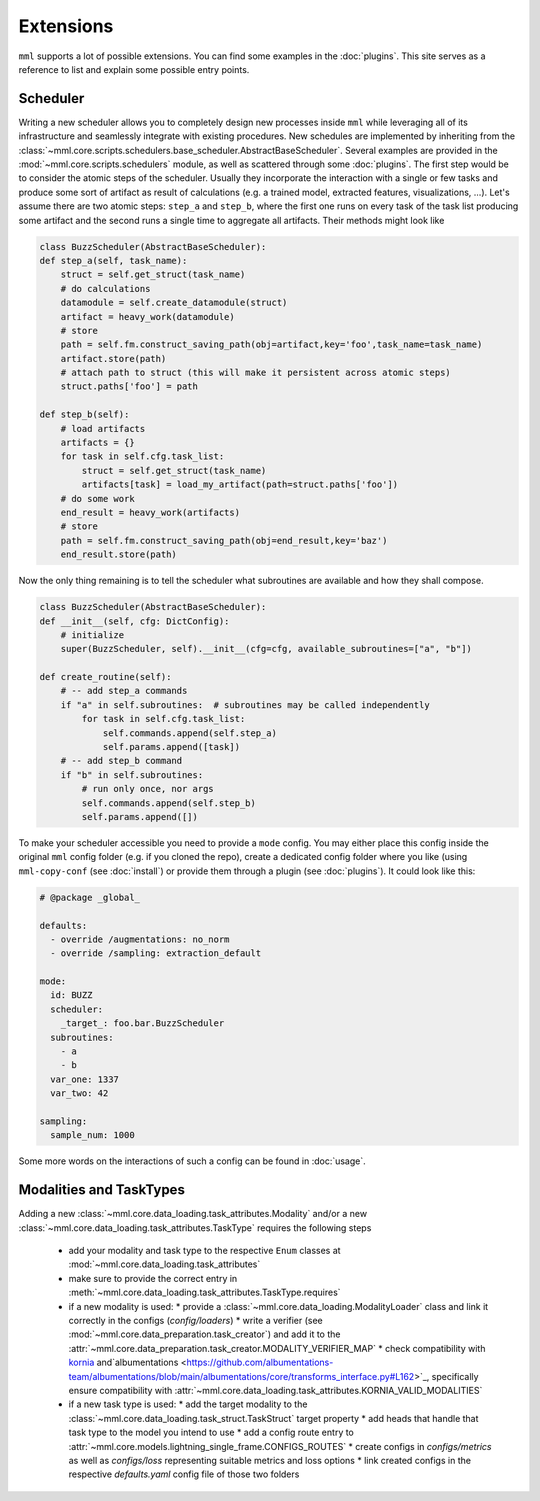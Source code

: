 Extensions
==========

``mml`` supports a lot of possible extensions. You can find some examples in the :doc:`plugins`. This site serves as
a reference to list and explain some possible entry points.

Scheduler
---------

Writing a new scheduler allows you to completely design new processes inside ``mml`` while leveraging all of its
infrastructure and seamlessly integrate with existing procedures. New schedules are implemented by inheriting from the
:class:`~mml.core.scripts.schedulers.base_scheduler.AbstractBaseScheduler`. Several examples are provided in the
:mod:`~mml.core.scripts.schedulers` module, as well as scattered through some :doc:`plugins`. The first step would be to
consider the atomic steps of the scheduler. Usually they incorporate the interaction with a single or few tasks and
produce some sort of artifact as result of calculations (e.g. a trained model, extracted features, visualizations, ...).
Let's assume there are two atomic steps: ``step_a`` and ``step_b``, where the first one runs on every task of the task
list producing some artifact and the second runs a single time to aggregate all artifacts. Their methods might look like

.. code-block:: python

    class BuzzScheduler(AbstractBaseScheduler):
    def step_a(self, task_name):
        struct = self.get_struct(task_name)
        # do calculations
        datamodule = self.create_datamodule(struct)
        artifact = heavy_work(datamodule)
        # store
        path = self.fm.construct_saving_path(obj=artifact,key='foo',task_name=task_name)
        artifact.store(path)
        # attach path to struct (this will make it persistent across atomic steps)
        struct.paths['foo'] = path

    def step_b(self):
        # load artifacts
        artifacts = {}
        for task in self.cfg.task_list:
            struct = self.get_struct(task_name)
            artifacts[task] = load_my_artifact(path=struct.paths['foo'])
        # do some work
        end_result = heavy_work(artifacts)
        # store
        path = self.fm.construct_saving_path(obj=end_result,key='baz')
        end_result.store(path)

Now the only thing remaining is to tell the scheduler what subroutines are available and how they shall compose.

.. code-block:: python

    class BuzzScheduler(AbstractBaseScheduler):
    def __init__(self, cfg: DictConfig):
        # initialize
        super(BuzzScheduler, self).__init__(cfg=cfg, available_subroutines=["a", "b"])

    def create_routine(self):
        # -- add step_a commands
        if "a" in self.subroutines:  # subroutines may be called independently
            for task in self.cfg.task_list:
                self.commands.append(self.step_a)
                self.params.append([task])
        # -- add step_b command
        if "b" in self.subroutines:
            # run only once, nor args
            self.commands.append(self.step_b)
            self.params.append([])

To make your scheduler accessible you need to provide a ``mode`` config. You may either place this config inside the
original ``mml`` config folder (e.g. if you cloned the repo), create a dedicated config folder where you like (using
``mml-copy-conf`` (see :doc:`install`) or provide them through a plugin (see :doc:`plugins`). It could look like this:

.. code-block:: yaml

    # @package _global_

    defaults:
      - override /augmentations: no_norm
      - override /sampling: extraction_default

    mode:
      id: BUZZ
      scheduler:
        _target_: foo.bar.BuzzScheduler
      subroutines:
        - a
        - b
      var_one: 1337
      var_two: 42

    sampling:
      sample_num: 1000

Some more words on the interactions of such a config can be found in :doc:`usage`.

Modalities and TaskTypes
------------------------

Adding a new :class:`~mml.core.data_loading.task_attributes.Modality` and/or a new
:class:`~mml.core.data_loading.task_attributes.TaskType` requires the following steps

  * add your modality and task type to the respective ``Enum`` classes at :mod:`~mml.core.data_loading.task_attributes`
  * make sure to provide the correct entry in :meth:`~mml.core.data_loading.task_attributes.TaskType.requires`
  * if a new modality is used:
    * provide a :class:`~mml.core.data_loading.ModalityLoader` class and link it correctly in the configs (`config/loaders`)
    * write a verifier (see :mod:`~mml.core.data_preparation.task_creator`) and add it to the :attr:`~mml.core.data_preparation.task_creator.MODALITY_VERIFIER_MAP`
    * check compatibility with `kornia <https://github.com/kornia/kornia/blob/33cffcd33ee73e4a3006469d24518ca0c75c3a02/kornia/constants.py#L56>`_ and`albumentations <https://github.com/albumentations-team/albumentations/blob/main/albumentations/core/transforms_interface.py#L162>`_, specifically ensure compatibility with :attr:`~mml.core.data_loading.task_attributes.KORNIA_VALID_MODALITIES`
  * if a new task type is used:
    * add the target modality to the :class:`~mml.core.data_loading.task_struct.TaskStruct` target property
    * add heads that handle that task type to the model you intend to use
    * add a config route entry to :attr:`~mml.core.models.lightning_single_frame.CONFIGS_ROUTES`
    * create configs in `configs/metrics` as well as `configs/loss` representing suitable metrics and loss options
    * link created configs in the respective `defaults.yaml` config file of those two folders